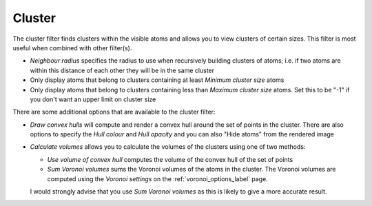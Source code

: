 =======
Cluster
=======

The cluster filter finds clusters within the visible atoms and allows you to view clusters of 
certain sizes. This filter is most useful when combined with other filter(s).

* *Neighbour radius* specifies the radius to use when recursively building clusters of atoms; 
  i.e. if two atoms are within this distance of each other they will be in the same cluster

* Only display atoms that belong to clusters containing at least *Minimum cluster size* atoms

* Only display atoms that belong to clusters containing less than *Maximum cluster size* 
  atoms.  Set this to be "-1" if you don't want an upper limit on cluster size

There are some additional options that are available to the cluster filter:

* *Draw convex hulls* will compute and render a convex hull around the set of points in the 
  cluster.  There are also options to specify the *Hull colour* and *Hull opacity* and you
  can also "Hide atoms" from the rendered image
  
* *Calculate volumes* allows you to calculate the volumes of the clusters using one of two 
  methods:
    
  * *Use volume of convex hull* computes the volume of the convex hull of the set of points
  * *Sum Voronoi volumes* sums the Voronoi volumes of the atoms in the cluster.  The 
    Voronoi volumes are computed using the *Voronoi settings* on the 
    :ref:`voronoi_options_label` page.
   
  I would strongly advise that you use *Sum Voronoi volumes* as this is likely to give a more
  accurate result.
